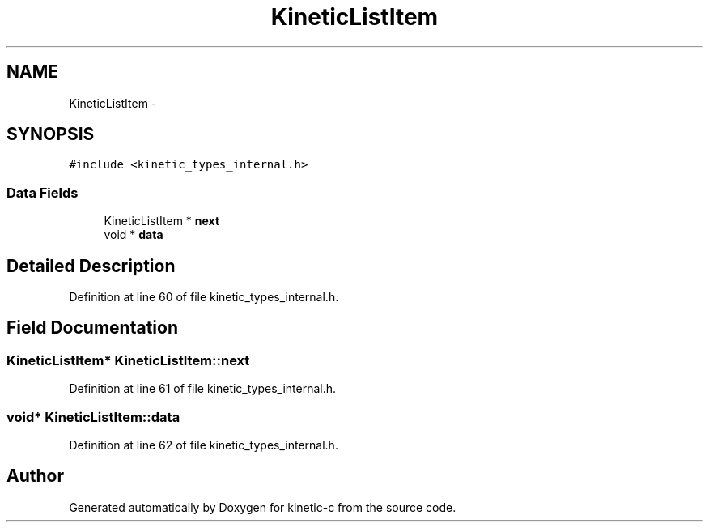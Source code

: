 .TH "KineticListItem" 3 "Tue Dec 9 2014" "Version v0.9.0" "kinetic-c" \" -*- nroff -*-
.ad l
.nh
.SH NAME
KineticListItem \- 
.SH SYNOPSIS
.br
.PP
.PP
\fC#include <kinetic_types_internal\&.h>\fP
.SS "Data Fields"

.in +1c
.ti -1c
.RI "KineticListItem * \fBnext\fP"
.br
.ti -1c
.RI "void * \fBdata\fP"
.br
.in -1c
.SH "Detailed Description"
.PP 
Definition at line 60 of file kinetic_types_internal\&.h\&.
.SH "Field Documentation"
.PP 
.SS "KineticListItem* KineticListItem::next"

.PP
Definition at line 61 of file kinetic_types_internal\&.h\&.
.SS "void* KineticListItem::data"

.PP
Definition at line 62 of file kinetic_types_internal\&.h\&.

.SH "Author"
.PP 
Generated automatically by Doxygen for kinetic-c from the source code\&.
